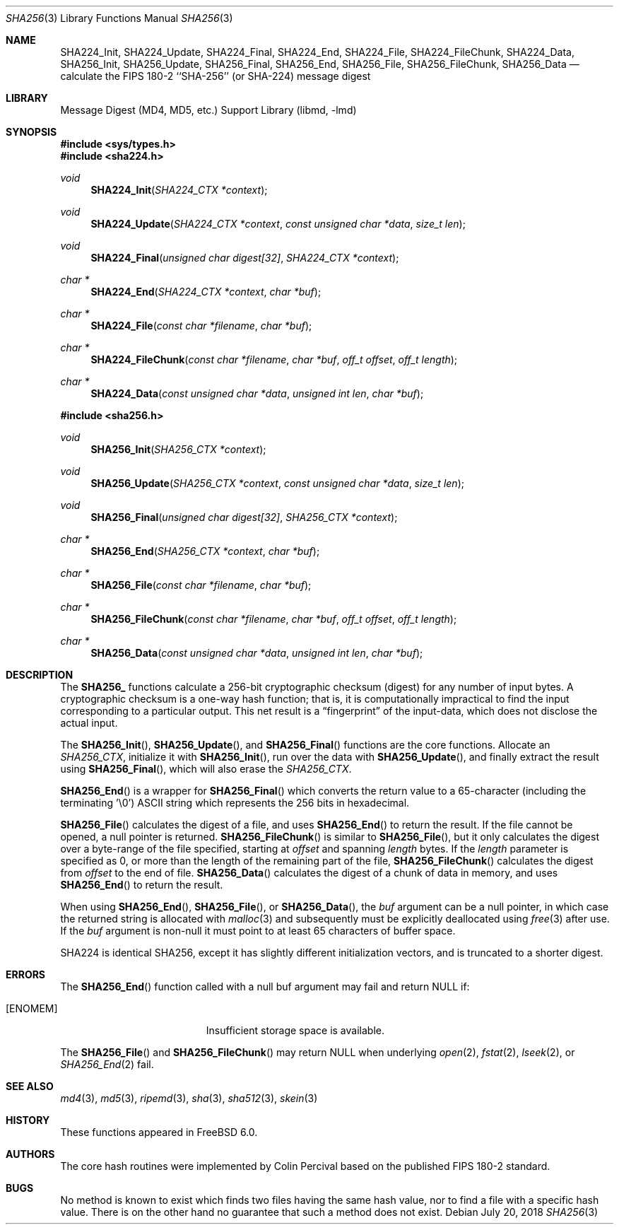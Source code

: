 .\"
.\" ----------------------------------------------------------------------------
.\" "THE BEER-WARE LICENSE" (Revision 42):
.\" <phk@FreeBSD.org> wrote this file.  As long as you retain this notice you
.\" can do whatever you want with this stuff. If we meet some day, and you think
.\" this stuff is worth it, you can buy me a beer in return.   Poul-Henning Kamp
.\" ----------------------------------------------------------------------------
.\"
.\" 	From: Id: mdX.3,v 1.14 1999/02/11 20:31:49 wollman Exp
.\" $FreeBSD$
.\"
.Dd July 20, 2018
.Dt SHA256 3
.Os
.Sh NAME
.Nm SHA224_Init ,
.Nm SHA224_Update ,
.Nm SHA224_Final ,
.Nm SHA224_End ,
.Nm SHA224_File ,
.Nm SHA224_FileChunk ,
.Nm SHA224_Data ,
.Nm SHA256_Init ,
.Nm SHA256_Update ,
.Nm SHA256_Final ,
.Nm SHA256_End ,
.Nm SHA256_File ,
.Nm SHA256_FileChunk ,
.Nm SHA256_Data
.Nd calculate the FIPS 180-2 ``SHA-256'' (or SHA-224) message digest
.Sh LIBRARY
.Lb libmd
.Sh SYNOPSIS
.In sys/types.h
.In sha224.h
.Ft void
.Fn SHA224_Init "SHA224_CTX *context"
.Ft void
.Fn SHA224_Update "SHA224_CTX *context" "const unsigned char *data" "size_t len"
.Ft void
.Fn SHA224_Final "unsigned char digest[32]" "SHA224_CTX *context"
.Ft "char *"
.Fn SHA224_End "SHA224_CTX *context" "char *buf"
.Ft "char *"
.Fn SHA224_File "const char *filename" "char *buf"
.Ft "char *"
.Fn SHA224_FileChunk "const char *filename" "char *buf" "off_t offset" "off_t length"
.Ft "char *"
.Fn SHA224_Data "const unsigned char *data" "unsigned int len" "char *buf"
.In sha256.h
.Ft void
.Fn SHA256_Init "SHA256_CTX *context"
.Ft void
.Fn SHA256_Update "SHA256_CTX *context" "const unsigned char *data" "size_t len"
.Ft void
.Fn SHA256_Final "unsigned char digest[32]" "SHA256_CTX *context"
.Ft "char *"
.Fn SHA256_End "SHA256_CTX *context" "char *buf"
.Ft "char *"
.Fn SHA256_File "const char *filename" "char *buf"
.Ft "char *"
.Fn SHA256_FileChunk "const char *filename" "char *buf" "off_t offset" "off_t length"
.Ft "char *"
.Fn SHA256_Data "const unsigned char *data" "unsigned int len" "char *buf"
.Sh DESCRIPTION
The
.Li SHA256_
functions calculate a 256-bit cryptographic checksum (digest)
for any number of input bytes.
A cryptographic checksum is a one-way
hash function; that is, it is computationally impractical to find
the input corresponding to a particular output.
This net result is
a
.Dq fingerprint
of the input-data, which does not disclose the actual input.
.Pp
The
.Fn SHA256_Init ,
.Fn SHA256_Update ,
and
.Fn SHA256_Final
functions are the core functions.
Allocate an
.Vt SHA256_CTX ,
initialize it with
.Fn SHA256_Init ,
run over the data with
.Fn SHA256_Update ,
and finally extract the result using
.Fn SHA256_Final ,
which will also erase the
.Vt SHA256_CTX .
.Pp
.Fn SHA256_End
is a wrapper for
.Fn SHA256_Final
which converts the return value to a 65-character
(including the terminating '\e0')
ASCII string which represents the 256 bits in hexadecimal.
.Pp
.Fn SHA256_File
calculates the digest of a file, and uses
.Fn SHA256_End
to return the result.
If the file cannot be opened, a null pointer is returned.
.Fn SHA256_FileChunk
is similar to
.Fn SHA256_File ,
but it only calculates the digest over a byte-range of the file specified,
starting at
.Fa offset
and spanning
.Fa length
bytes.
If the
.Fa length
parameter is specified as 0, or more than the length of the remaining part
of the file,
.Fn SHA256_FileChunk
calculates the digest from
.Fa offset
to the end of file.
.Fn SHA256_Data
calculates the digest of a chunk of data in memory, and uses
.Fn SHA256_End
to return the result.
.Pp
When using
.Fn SHA256_End ,
.Fn SHA256_File ,
or
.Fn SHA256_Data ,
the
.Fa buf
argument can be a null pointer, in which case the returned string
is allocated with
.Xr malloc 3
and subsequently must be explicitly deallocated using
.Xr free 3
after use.
If the
.Fa buf
argument is non-null it must point to at least 65 characters of buffer space.
.Pp
SHA224 is identical SHA256, except it has slightly different initialization
vectors, and is truncated to a shorter digest.
.Sh ERRORS
The
.Fn SHA256_End
function called with a null buf argument may fail and return NULL if:
.Bl -tag -width Er
.It Bq Er ENOMEM
Insufficient storage space is available.
.El
.Pp
The
.Fn SHA256_File
and
.Fn SHA256_FileChunk
may return NULL when underlying
.Xr open 2 ,
.Xr fstat 2 ,
.Xr lseek 2 ,
or
.Xr SHA256_End 2
fail.
.Sh SEE ALSO
.Xr md4 3 ,
.Xr md5 3 ,
.Xr ripemd 3 ,
.Xr sha 3 ,
.Xr sha512 3 ,
.Xr skein 3
.Sh HISTORY
These functions appeared in
.Fx 6.0 .
.Sh AUTHORS
The core hash routines were implemented by Colin Percival based on
the published FIPS 180-2 standard.
.Sh BUGS
No method is known to exist which finds two files having the same hash value,
nor to find a file with a specific hash value.
There is on the other hand no guarantee that such a method does not exist.

